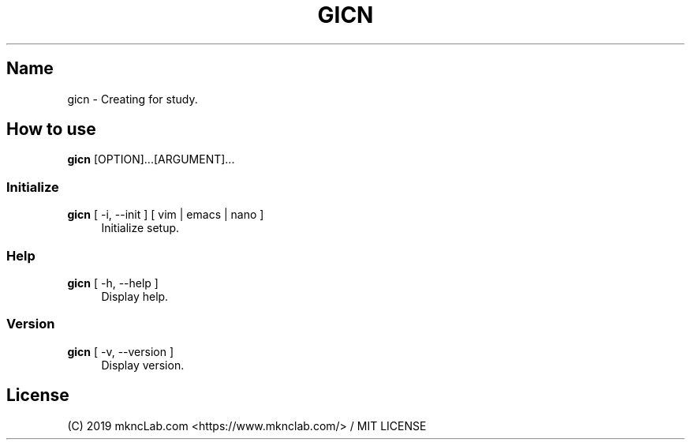 .TH GICN 1 20190213
.SH Name
.br
.PP
gicn \- Creating for study.
.br
.SH How to use
.B gicn
[OPTION]...[ARGUMENT]...
.br

.SS Initialize
.br
.B gicn
[ -i, --init ] [ vim | emacs | nano ]
.RS 4
Initialize setup.
.RE
.SS Help
.br
.B gicn
[ -h, --help ]
.RS 4
Display help.
.RE
.SS Version
.br
.B gicn
[ -v, --version ]
.RS 4
Display version.
.RE

.SH License
.PP
(C) 2019 mkncLab.com <https://www.mknclab.com/> / MIT LICENSE
.br
